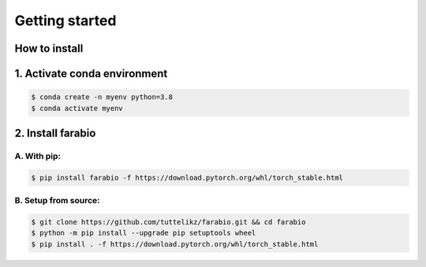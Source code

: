 Getting started
=================

How to install
-------------------------

1. Activate conda environment 
---------------------------------
.. code-block:: bash

   $ conda create -n myenv python=3.8
   $ conda activate myenv

.. role:: bash(code)
   :language: bash

2. Install farabio
---------------------------------

A. With pip:
^^^^^^^^^^^^^^^^^^^^^^^^^^^^^^^^
.. code-block:: bash

   $ pip install farabio -f https://download.pytorch.org/whl/torch_stable.html

B. Setup from source:
^^^^^^^^^^^^^^^^^^^^^^^^^^^^^^^^
.. code-block:: bash
   
   $ git clone https://github.com/tuttelikz/farabio.git && cd farabio
   $ python -m pip install --upgrade pip setuptools wheel
   $ pip install . -f https://download.pytorch.org/whl/torch_stable.html

.. role:: bash(code)
   :language: bash
